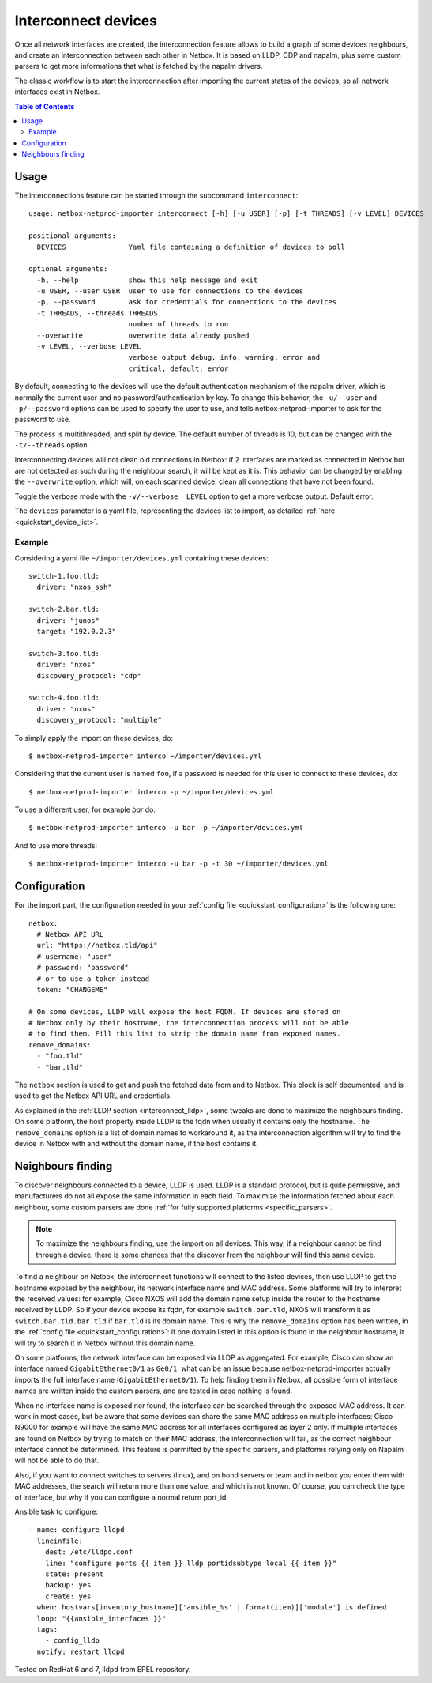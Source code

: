 .. _interconnect:

====================
Interconnect devices
====================


Once all network interfaces are created, the interconnection feature allows
to build a graph of some devices neighbours, and create an interconnection
between each other in Netbox. It is based on LLDP, CDP and napalm, plus some custom
parsers to get more informations that what is fetched by the napalm drivers.

The classic workflow is to start the interconnection after importing the
current states of the devices, so all network interfaces exist in Netbox.

.. contents:: Table of Contents
   :depth: 3


Usage
-----

The interconnections feature can be started through the subcommand
``interconnect``::

    usage: netbox-netprod-importer interconnect [-h] [-u USER] [-p] [-t THREADS] [-v LEVEL] DEVICES

    positional arguments:
      DEVICES               Yaml file containing a definition of devices to poll

    optional arguments:
      -h, --help            show this help message and exit
      -u USER, --user USER  user to use for connections to the devices
      -p, --password        ask for credentials for connections to the devices
      -t THREADS, --threads THREADS
                            number of threads to run
      --overwrite           overwrite data already pushed
      -v LEVEL, --verbose LEVEL
                            verbose output debug, info, warning, error and
                            critical, default: error

By default, connecting to the devices will use the default authentication
mechanism of the napalm driver, which is normally the current user and no
password/authentication by key. To change this behavior, the ``-u/--user`` and
``-p/--password`` options can be used to specify the user to use, and tells
netbox-netprod-importer to ask for the password to use.

The process is multithreaded, and split by device. The default number of
threads is 10, but can be changed with the ``-t/--threads`` option.

Interconnecting devices will not clean old connections in Netbox: if 2
interfaces are marked as connected in Netbox but are not detected as such
during the neighbour search, it will be kept as it is. This behavior can be
changed by enabling the ``--overwrite`` option, which will, on each scanned
device, clean all connections that have not been found.

Toggle the verbose mode with the ``-v/--verbose  LEVEL`` option to get a more
verbose output. Default error.

The ``devices`` parameter is a yaml file, representing the devices list to
import, as detailed :ref:`here <quickstart_device_list>`.


Example
~~~~~~~

Considering a yaml file ``~/importer/devices.yml`` containing these devices::

    switch-1.foo.tld:
      driver: "nxos_ssh"

    switch-2.bar.tld:
      driver: "junos"
      target: "192.0.2.3"

    switch-3.foo.tld:
      driver: "nxos"
      discovery_protocol: "cdp"

    switch-4.foo.tld:
      driver: "nxos"
      discovery_protocol: "multiple"

To simply apply the import on these devices, do::

    $ netbox-netprod-importer interco ~/importer/devices.yml

Considering that the current user is named ``foo``, if a password is needed for
this user to connect to these devices, do::

    $ netbox-netprod-importer interco -p ~/importer/devices.yml

To use a different user, for example `bar` do::

    $ netbox-netprod-importer interco -u bar -p ~/importer/devices.yml

And to use more threads::

    $ netbox-netprod-importer interco -u bar -p -t 30 ~/importer/devices.yml


Configuration
-------------

For the import part, the configuration needed in your
:ref:`config file <quickstart_configuration>` is the following one::

    netbox:
      # Netbox API URL
      url: "https://netbox.tld/api"
      # username: "user"
      # password: "password"
      # or to use a token instead
      token: "CHANGEME"

    # On some devices, LLDP will expose the host FQDN. If devices are stored on
    # Netbox only by their hostname, the interconnection process will not be able
    # to find them. Fill this list to strip the domain name from exposed names.
    remove_domains:
      - "foo.tld"
      - "bar.tld"

The ``netbox`` section is used to get and push the fetched data from and to
Netbox. This block is self documented, and is used to get the Netbox API URL
and credentials.

As explained in the :ref:`LLDP section <interconnect_lldp>`, some tweaks
are done to maximize the neighbours finding. On some platform, the host
property inside LLDP is the fqdn when usually it contains only the hostname.
The ``remove_domains`` option is a list of domain names to workaround it, as
the interconnection algorithm will try to find the device in Netbox with and
without the domain name, if the host contains it.


Neighbours finding
------------------

.. _interconnect_lldp:

To discover neighbours connected to a device, LLDP is used. LLDP is a standard
protocol, but is quite permissive, and manufacturers do not all expose the same
information in each field. To maximize the information fetched about each
neighbour, some custom parsers are done :ref:`for fully supported platforms
<specific_parsers>`.

.. note::
  To maximize the neighbours finding, use the import on all devices. This
  way, if a neighbour cannot be find through a device, there is some chances
  that the discover from the neighbour will find this same device.

To find a neighbour on Netbox, the interconnect functions will connect to the
listed devices, then use LLDP to get the hostname exposed by the neighbour, its
network interface name and MAC address. Some platforms will try to interpret
the received values: for example, Cisco NXOS will add the domain name setup
inside the router to the hostname received by LLDP. So if your device expose
its fqdn, for example ``switch.bar.tld``, NXOS will transform it as
``switch.bar.tld.bar.tld`` if ``bar.tld`` is its domain name. This is why the
``remove_domains`` option has been written, in the
:ref:`config file <quickstart_configuration>`: if one domain listed in this
option is found in the neighbour hostname, it will try to search it in Netbox
without this domain name.

On some platforms, the network interface can be exposed via LLDP as aggregated.
For example, Cisco can show an interface named ``GigabitEthernet0/1`` as
``Ge0/1``, what can be an issue because netbox-netprod-importer actually
imports the full interface name (``GigabitEthernet0/1``). To help finding them
in Netbox, all possible form of interface names are written inside the custom
parsers, and are tested in case nothing is found.

When no interface name is exposed nor found, the interface can be searched
through the exposed MAC address. It can work in most cases, but be aware that
some devices can share the same MAC address on multiple interfaces: Cisco N9000
for example will have the same MAC address for all interfaces configured as
layer 2 only. If multiple interfaces are found on Netbox by trying to match on
their MAC address, the interconnection will fail, as the correct neighbour
interface cannot be determined. This feature is permitted by the specific
parsers, and platforms relying only on Napalm will not be able to do that.

Also, if you want to connect switches to servers (linux), and on bond servers
or team and in netbox you enter them with MAC addresses, the search will
return more than one value, and which is not known. Of course, you can check
the type of interface, but why if you can configure a normal return port_id.

Ansible task to configure::

  - name: configure lldpd
    lineinfile:
      dest: /etc/lldpd.conf
      line: "configure ports {{ item }} lldp portidsubtype local {{ item }}"
      state: present
      backup: yes
      create: yes
    when: hostvars[inventory_hostname]['ansible_%s' | format(item)]['module'] is defined
    loop: "{{ansible_interfaces }}"
    tags:
      - config_lldp
    notify: restart lldpd

Tested on RedHat 6 and 7, lldpd from EPEL repository.